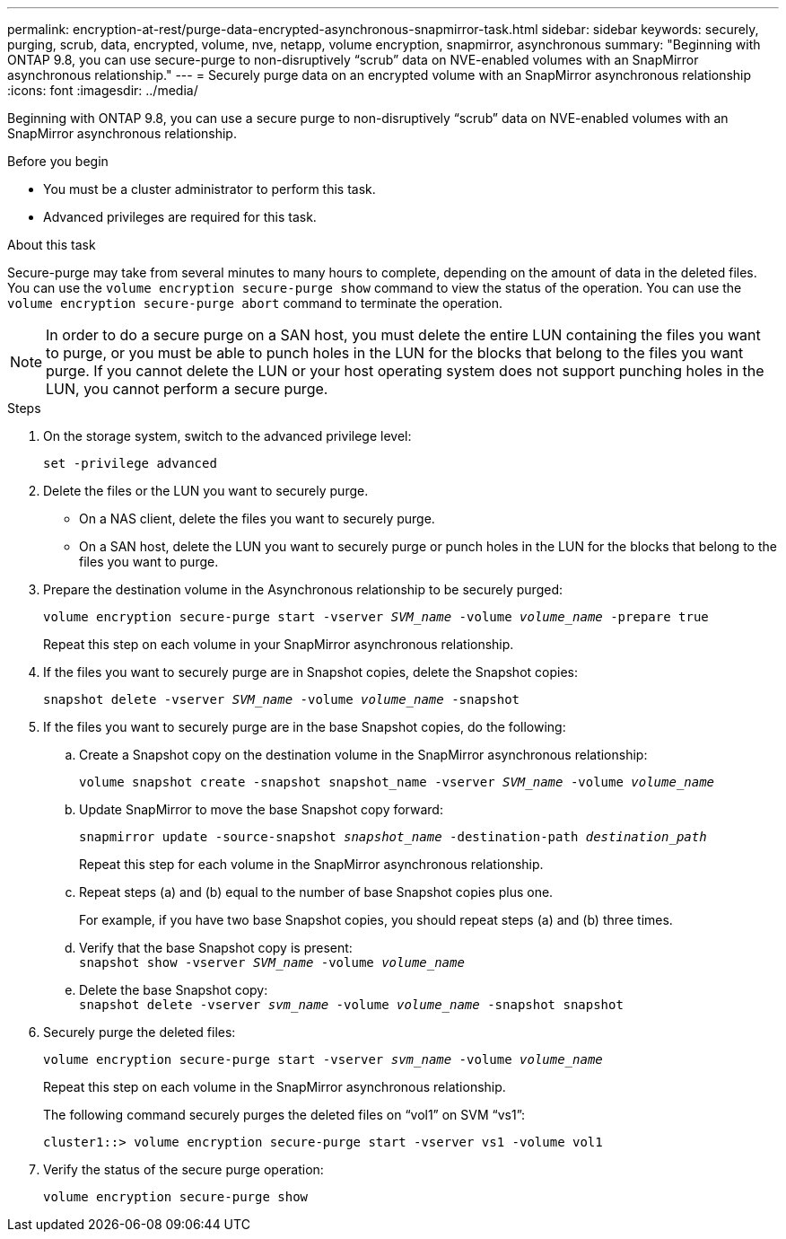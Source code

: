 ---
permalink: encryption-at-rest/purge-data-encrypted-asynchronous-snapmirror-task.html
sidebar: sidebar
keywords: securely, purging, scrub, data, encrypted, volume, nve, netapp, volume encryption, snapmirror, asynchronous
summary: "Beginning with ONTAP 9.8, you can use secure-purge to non-disruptively “scrub” data on NVE-enabled volumes with an SnapMirror asynchronous relationship."
---
= Securely purge data on an encrypted volume with an SnapMirror asynchronous relationship
:icons: font
:imagesdir: ../media/

[.lead]
Beginning with ONTAP 9.8, you can use a secure purge to non-disruptively "`scrub`" data on NVE-enabled volumes with an SnapMirror asynchronous relationship.

.Before you begin

* You must be a cluster administrator to perform this task.
* Advanced privileges are required for this task.

.About this task

Secure-purge may take from several minutes to many hours to complete, depending on the amount of data in the deleted files. You can use the `volume encryption secure-purge show` command to view the status of the operation. You can use the `volume encryption secure-purge abort` command to terminate the operation.

[NOTE]
In order to do a secure purge on a SAN host, you must delete the entire LUN containing the files you want to purge, or you must be able to punch holes in the LUN for the blocks that belong to the files you want purge. If you cannot delete the LUN or your host operating system does not support punching holes in the LUN, you cannot perform a secure purge.

.Steps

. On the storage system, switch to the advanced privilege level:
+
`set -privilege advanced`
. Delete the files or the LUN you want to securely purge.
 ** On a NAS client, delete the files you want to securely purge.
 ** On a SAN host, delete the LUN you want to securely purge or punch holes in the LUN for the blocks that belong to the files you want to purge.
. Prepare the destination volume in the Asynchronous relationship to be securely purged:
+
`volume encryption secure-purge start -vserver _SVM_name_ -volume _volume_name_ -prepare true`
+
Repeat this step on each volume in your SnapMirror asynchronous relationship.

. If the files you want to securely purge are in Snapshot copies, delete the Snapshot copies:
+
`snapshot delete -vserver _SVM_name_ -volume _volume_name_ -snapshot`
. If the files you want to securely purge are in the base Snapshot copies, do the following:
.. Create a Snapshot copy on the destination volume in the SnapMirror asynchronous relationship:
+
`volume snapshot create -snapshot snapshot_name -vserver _SVM_name_ -volume _volume_name_`
.. Update SnapMirror to move the base Snapshot copy forward:
+
`snapmirror update -source-snapshot _snapshot_name_ -destination-path _destination_path_`
+
Repeat this step for each volume in the SnapMirror asynchronous relationship.

.. Repeat steps (a) and (b) equal to the number of base Snapshot copies plus one.
+
For example, if you have two base Snapshot copies, you should repeat steps (a) and (b) three times.

.. Verify that the base Snapshot copy is present:
 +
`snapshot show -vserver _SVM_name_ -volume _volume_name_`
.. Delete the base Snapshot copy:
 +
`snapshot delete -vserver _svm_name_ -volume _volume_name_ -snapshot snapshot`
. Securely purge the deleted files:
+
`volume encryption secure-purge start -vserver _svm_name_ -volume _volume_name_`
+
Repeat this step on each volume in the SnapMirror asynchronous relationship.
+
The following command securely purges the deleted files on "`vol1`" on SVM "`vs1`":
+
----
cluster1::> volume encryption secure-purge start -vserver vs1 -volume vol1
----

. Verify the status of the secure purge operation:
+
`volume encryption secure-purge show`

// 2024-Aug-30, ONTAPDOC-2346
// BURT 1374208, 10 NOV 2021
